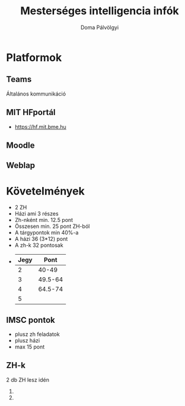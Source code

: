 #+TITLE: Mesterséges intelligencia infók
#+author: Doma Pálvölgyi

* Platformok
** Teams
Általános kommunikáció

** MIT HFportál
- https://hf.mit.bme.hu

** Moodle
** Weblap
* Követelmények
- 2 ZH
- Házi ami 3 részes
- Zh-nként min. 12.5 pont
- Összesen min. 25 pont ZH-ból
- A tárgypontok min 40%-a
- A házi 36 (3*12) pont
- A zh-k 32 pontosak
-
  | Jegy |    Pont |
  |------+---------|
  |    2 |   40-49 |
  |    3 | 49.5-64 |
  |    4 | 64.5-74 |
  |    5 |         |
** IMSC pontok
- plusz zh feladatok
- plusz házi
- max 15 pont
** ZH-k
2 db ZH lesz idén
1.
2.
